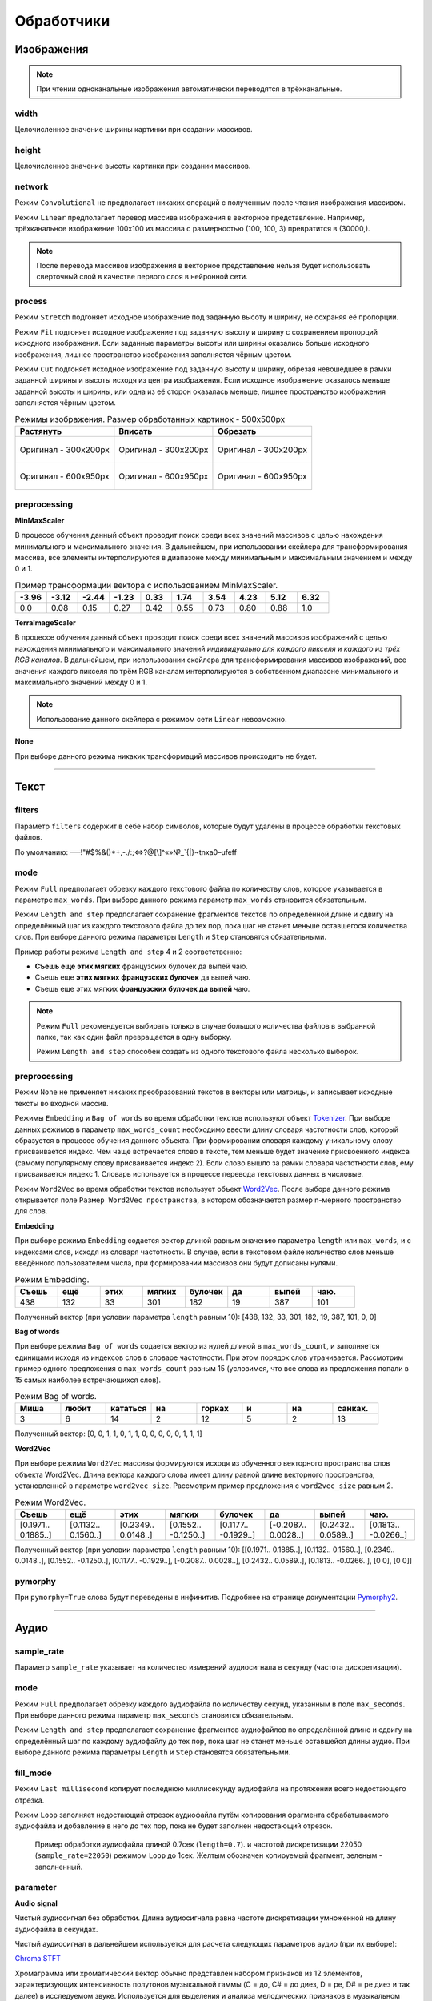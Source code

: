 Обработчики
+++++++++++

.. _image:

Изображения
===========

.. note::
    При чтении одноканальные изображения автоматически переводятся в трёхканальные.

width
------
Целочисленное значение ширины картинки при создании массивов.

height
------
Целочисленное значение высоты картинки при создании массивов.

network
-------
.. На выбор доступно два режима - ``Convolutional`` и ``Linear``.

Режим ``Convolutional`` не предполагает никаких операций с полученным после чтения изображения массивом.

Режим ``Linear`` предполагает перевод массива изображения в векторное представление.
Например, трёхканальное изображение 100х100 из массива с размерностью (100, 100, 3) превратится в (30000,).


.. image:: images/изображения_сеть.png
    :alt: изображения_сеть.png

.. note::
    После перевода массивов изображения в векторное представление нельзя будет использовать сверточный слой в качестве первого слоя в нейронной сети.

.. _imageMode:

process
-----------------
Режим ``Stretch`` подгоняет исходное изображение под заданную высоту и ширину, не сохраняя её пропорции.

Режим ``Fit`` подгоняет исходное изображение под заданную высоту и ширину с сохранением пропорций исходного изображения.
Если заданные параметры высоты или ширины оказались больше исходного изображения, лишнее пространство изображения заполняется чёрным цветом.

Режим ``Cut`` подгоняет исходное изображение под заданную высоту и ширину, обрезая невошедшее в рамки заданной ширины и высоты исходя из центра изображения.
Если исходное изображение оказалось меньше заданной высоты и ширины, или одна из её сторон оказалась меньше, лишнее пространство изображения заполняется чёрным цветом.


.. list-table:: Режимы изображения. Размер обработанных картинок - 500х500px
    :widths: 300, 300, 300
    :header-rows: 1

    * - Растянуть
      - Вписать
      - Обрезать

    * - .. figure:: images/изображения_цветок_растянуть.png
          :alt: изображения_цветок_растянуть.png
          :align: center

          Оригинал - 300х200px

      - .. figure:: images/изображения_цветок_вписать.png
          :alt: изображения_цветок_растянуть.png
          :align: center

          Оригинал - 300х200px

      - .. figure:: images/изображения_цветок_обрезать.png
          :alt: изображения_цветок_растянуть.png
          :align: center

          Оригинал - 300х200px

    * - .. figure:: images/изображения_жираф_растянуть.png
          :alt: изображения_цветок_растянуть.png
          :align: center

          Оригинал - 600х950px

      - .. figure:: images/изображения_жираф_вписать.png
          :alt: изображения_цветок_растянуть.png
          :align: center

          Оригинал - 600х950px

      - .. figure:: images/изображения_жираф_обрезать.png
          :alt: изображения_цветок_растянуть.png
          :align: center

          Оригинал - 600х950px


preprocessing
-------------
**MinMaxScaler**

В процессе обучения данный объект проводит поиск среди всех значений массивов с целью нахождения минимального и максимального значения.
В дальнейшем, при использовании скейлера для трансформирования массива, все элементы интерполируются в диапазоне между минимальным и максимальным значением и между 0 и 1.

.. list-table:: Пример трансформации вектора с использованием MinMaxScaler.
    :widths: 30, 30, 30, 30, 30, 30, 30, 30, 30, 30
    :header-rows: 1

    * - -3.96
      - -3.12
      - -2.44
      - -1.23
      - 0.33
      - 1.74
      - 3.54
      - 4.23
      - 5.12
      - 6.32

    * - 0.0
      - 0.08
      - 0.15
      - 0.27
      - 0.42
      - 0.55
      - 0.73
      - 0.80
      - 0.88
      - 1.0

**TerraImageScaler**

В процессе обучения данный объект проводит поиск среди всех значений массивов изображений с целью нахождения минимального и максимального значений *индивидуально для каждого пикселя и каждого из трёх RGB каналов*.
В дальнейшем, при использовании скейлера для трансформирования массивов изображений, все значения каждого пикселя по трём RGB каналам интерполируются в собственном диапазоне минимального и максимального значений между 0 и 1.

.. note::
    Использование данного скейлера с режимом сети ``Linear`` невозможно.

**None**

При выборе данного режима никаких трансформаций массивов происходить не будет.

.................................................................

.. _text:

Текст
===============

filters
-------
Параметр ``filters`` содержит в себе набор символов, которые будут удалены в процессе обработки текстовых файлов.

По умолчанию: –—!"#$%&()*+,-./:;<=>?@[\\]^«»№_`{|}~\t\n\xa0–\ufeff

mode
--------------
Режим ``Full`` предполагает обрезку каждого текстового файла по количеству слов, которое указывается в параметре ``max_words``.
При выборе данного режима параметр ``max_words`` становится обязательным.

Режим ``Length and step`` предполагает сохранение фрагментов текстов по определённой длине и сдвигу на определённый шаг из каждого текстового файла до тех пор, пока шаг не станет меньше оставшегося количества слов.
При выборе данного режима параметры ``Length`` и ``Step`` становятся обязательными.

Пример работы режима ``Length and step`` 4 и 2 соответственно:

* **Съешь еще этих мягких** французских булочек да выпей чаю.
* Съешь еще **этих мягких французских булочек** да выпей чаю.
* Съешь еще этих мягких **французских булочек да выпей** чаю.

.. note::
    Режим ``Full`` рекомендуется выбирать только в случае большого количества файлов в выбранной папке, так как один файл превращается в одну выборку.

    Режим ``Length and step`` способен создать из одного текстового файла несколько выборок.


preprocessing
----------------

Режим ``None`` не применяет никаких преобразований текстов в векторы или матрицы, и записывает исходные тексты во входной массив.

Режимы ``Embedding`` и ``Bag of words`` во время обработки текстов используют объект `Tokenizer <https://ru-keras.com/text-preprocessing/>`_.
При выборе данных режимов в параметр ``max_words_count`` необходимо ввести длину словаря частотности слов, который образуется в процессе обучения данного объекта.
При формировании словаря каждому уникальному слову присваивается индекс. Чем чаще встречается слово в тексте, тем меньше будет значение присвоенного индекса (самому популярному слову присваивается индекс 2). Если слово вышло за рамки словаря частотности слов, ему присваивается индекс 1.
Словарь используется в процессе перевода текстовых данных в числовые.

Режим ``Word2Vec`` во время обработки текстов использует объект `Word2Vec <https://radimrehurek.com/gensim/models/word2vec.html>`_.
После выбора данного режима открывается поле ``Размер Word2Vec пространства``, в котором обозначается размер n-мерного пространство для слов.

**Embedding**

При выборе режима ``Embedding`` содается вектор длиной равным значению параметра ``length`` или ``max_words``, и с индексами слов, исходя из словаря частотности.
В случае, если в текстовом файле количество слов меньше введённого пользователем числа, при формировании массивов они будут дописаны нулями.

.. list-table:: Режим Embedding.
    :widths: 15, 15, 15, 15, 15, 15, 15, 15
    :header-rows: 1

    * - Съешь
      - ещё
      - этих
      - мягких
      - булочек
      - да
      - выпей
      - чаю.

    * - 438
      - 132
      - 33
      - 301
      - 182
      - 19
      - 387
      - 101

Полученный вектор (при условии параметра ``length`` равным 10): [438, 132, 33, 301, 182, 19, 387, 101, 0, 0]

**Bag of words**

При выборе режима ``Bag of words`` содается вектор из нулей длиной в ``max_words_count``, и заполняется единицами исходя из индексов слов в словаре частотности. При этом порядок слов утрачивается.
Рассмотрим пример одного предложения с ``max_words_count`` равным 15 (условимся, что все слова из предложения попали в 15 самых наиболее встречающихся слов).

.. list-table:: Режим Bag of words.
    :widths: 15, 15, 15, 15, 15, 15, 15, 15
    :header-rows: 1

    * - Миша
      - любит
      - кататься
      - на
      - горках
      - и
      - на
      - санках.

    * - 3
      - 6
      - 14
      - 2
      - 12
      - 5
      - 2
      - 13

Полученный вектор: [0, 0, 1, 1, 0, 1, 1, 0, 0, 0, 0, 0, 1, 1, 1]

**Word2Vec**

При выборе режима ``Word2Vec`` массивы формируются исходя из обученного векторного пространства слов объекта Word2Vec.
Длина вектора каждого слова имеет длину равной длине векторного пространства, установленной в параметре ``word2vec_size``.
Рассмотрим пример предложения с ``word2vec_size`` равным 2.

.. list-table:: Режим Word2Vec.
    :widths: 15, 15, 15, 15, 15, 15, 15, 15
    :header-rows: 1

    * - Съешь
      - ещё
      - этих
      - мягких
      - булочек
      - да
      - выпей
      - чаю.

    * - [0.1971.. 0.1885..]
      - [0.1132.. 0.1560..]
      - [0.2349.. 0.0148..]
      - [0.1552.. -0.1250..]
      - [0.1177.. -0.1929..]
      - [-0.2087.. 0.0028..]
      - [0.2432.. 0.0589..]
      - [0.1813.. -0.0266..]

Полученный вектор (при условии параметра ``length`` равным 10): [[0.1971.. 0.1885..], [0.1132.. 0.1560..], [0.2349.. 0.0148..], [0.1552.. -0.1250..], [0.1177.. -0.1929..], [-0.2087.. 0.0028..], [0.2432.. 0.0589..], [0.1813.. -0.0266..], [0 0], [0 0]]

pymorphy
--------
При ``pymorphy=True`` слова будут переведены в инфинитив. Подробнее на странице документации `Pymorphy2 <https://pymorphy2.readthedocs.io/en/stable/user/>`_.

.................................................................

.. _audio:

Аудио
=====

sample_rate
---------------------
Параметр ``sample_rate`` указывает на количество измерений аудиосигнала в секунду (частота дискретизации).

mode
------------
Режим ``Full`` предполагает обрезку каждого аудиофайла по количеству секунд, указанным в поле ``max_seconds``.
При выборе данного режима параметр ``max_seconds`` становится обязательным.

Режим ``Length and step`` предполагает сохранение фрагментов аудиофайлов по определённой длине и сдвигу на определённый шаг по каждому аудиофайлу до тех пор, пока шаг не станет меньше оставшейся длины аудио.
При выборе данного режима параметры ``Length`` и ``Step`` становятся обязательными.

fill_mode
---------
Режим ``Last millisecond`` копирует последнюю миллисекунду аудиофайла на протяжении всего недостающего отрезка.

Режим ``Loop`` заполняет недостающий отрезок аудиофайла путём копирования фрагмента обрабатываемого аудиофайла и добавление в него до тех пор, пока не будет заполнен недостающий отрезок.

.. figure:: images/аудио_по_длине_и_шагу.png
    :alt: аудио_по_длине_и_шагу.png

    Пример обработки аудиофайла длиной 0.7сек (``length=0.7``). и частотой дискретизации 22050 (``sample_rate=22050``) режимом ``Loop`` до 1сек. Желтым обозначен копируемый фрагмент, зеленым - заполненный.


parameter
---------
**Audio signal**

Чистый аудиосигнал без обработки. Длина аудиосигнала равна частоте дискретизации умноженной на длину аудиофайла в секундах.

Чистый аудиосигнал в дальнейшем используется для расчета следующих параметров аудио (при их выборе):

`Chroma STFT <https://librosa.org/doc/main/generated/librosa.feature.chroma_stft.html>`_

Хромаграмма или хроматический вектор обычно представлен набором признаков из 12 элементов, характеризующих интенсивность полутонов музыкальной гаммы (C = до, C# = до диез, D = ре, D# = ре диез и так далее) в исследуемом звуке.
Используется для выделения и анализа мелодических признаков в музыкальном аудиосигнале.

`MFCC <https://librosa.org/doc/main/generated/librosa.feature.mfcc.html>`_

Представляют собой небольшой набор признаков (обычно 10–20), которые кратко описывают структуру спектра звука.
Фильтры, которыми выделяются коэффициенты, основаны на особенностях человеческого восприятия звука: древним людям важнее было распознавать низкочастотные звуки, что отразилось в эволюции органов слуха.

`RMS <https://librosa.org/doc/main/generated/librosa.feature.rms.html>`_

`Spectral centroid <https://librosa.org/doc/main/generated/librosa.feature.spectral_centroid.html>`_

Спектральный центроид указывает вблизи какой частоты сосредоточена большая часть энергии спектра.
Другими словами, указывает, где расположен «центр масс» звука.

`Spectral bandwidth <https://librosa.org/doc/main/generated/librosa.feature.spectral_bandwidth.html>`_

`Spectral roll-off <https://librosa.org/doc/main/generated/librosa.feature.spectral_rolloff.html>`_

Мера формы сигнала, представляющая собой частоту, выше которой энергия звука практически отсутствует.
Для ее получения определяют частотную границу, ниже которой лежит 85% всей мощности аудиосигнала.

`Zero-crossing rate <https://librosa.org/doc/main/generated/librosa.feature.zero_crossing_rate.html>`_

Частота (или скорость) пересечения нуля соответствует общей оценке тембра звучания по шкале высокий/низкий, глухой/звонкий, шипящий/свистящий.

resample
--------
Тип ресемпла, используемый во время открытия аудиофайлов. Сильно влияет на скорость формирования датасета. Список доступных типов (в порядке возрастания скорости): ``Kaiser best``, ``Kaiser fast``, ``Scipy``.
Более подробно можно прочитать `здесь <https://librosa.org/doc/main/generated/librosa.resample.html#librosa.resample>`_.

preprocessing
-------------

**MinMaxScaler**

В процессе обучения данный объект проводит поиск среди всех значений массивов с целью нахождения минимального и максимального значения.
В дальнейшем, при использовании скейлера для трансформирования массива, все элементы интерполируются в диапазоне между минимальным и максимальным значением и между 0 и 1.

.. list-table:: Пример трансформации вектора с использованием MinMaxScaler.
    :widths: 30, 30, 30, 30, 30, 30, 30, 30, 30, 30
    :header-rows: 1

    * - -3.96
      - -3.12
      - -2.44
      - -1.23
      - 0.33
      - 1.74
      - 3.54
      - 4.23
      - 5.12
      - 6.32

    * - 0.0
      - 0.08
      - 0.15
      - 0.27
      - 0.42
      - 0.55
      - 0.73
      - 0.80
      - 0.88
      - 1.0

**StandardScaler**

При обучении скейлер проводит поиск среди всех значений массивов с целью находждения дисперсии, среднего значения.
При использовании скейлера трансформация массивов происходит по формуле **(x - среднее значение) / дисперсия**.

.. list-table:: Пример трансформации вектора с использованием StandardScaler.
    :widths: 30, 30, 30, 30, 30, 30, 30, 30, 30, 30
    :header-rows: 1

    * - -3.96
      - -3.12
      - -2.44
      - -1.23
      - 0.33
      - 1.74
      - 3.54
      - 4.23
      - 5.12
      - 6.32

    * - -1.44
      - -1.20
      - -1.00
      - -0.65
      - -0.21
      - 0.20
      - 0.71
      - 0.91
      - 1.17
      - 1.51

**None**

При выборе данного режима никаких трансформаций массивов происходить не будет.

.................................................................

.. _timeseries:

Временные ряды
==============

length
------
В параметр ``length`` следует ввести целочисленное значение количества значений временного ряда, на основе которых будет происходить предсказание.

step
---
В поле ``step`` следует ввести целочисленное значение сдвига окна временного ряда.

preprocessing
-------------

**MinMaxScaler**

В процессе обучения данный объект проводит поиск среди всех значений массивов с целью нахождения минимального и максимального значения.
В дальнейшем, при использовании скейлера для трансформирования массива, все элементы интерполируются в диапазоне между минимальным и максимальным значением и между 0 и 1.

.. list-table:: Пример трансформации вектора с использованием MinMaxScaler.
    :widths: 30, 30, 30, 30, 30, 30, 30, 30, 30, 30
    :header-rows: 1

    * - -3.96
      - -3.12
      - -2.44
      - -1.23
      - 0.33
      - 1.74
      - 3.54
      - 4.23
      - 5.12
      - 6.32

    * - 0.0
      - 0.08
      - 0.15
      - 0.27
      - 0.42
      - 0.55
      - 0.73
      - 0.80
      - 0.88
      - 1.0

**StandardScaler**

При обучении скейлер проводит поиск среди всех значений массивов с целью находждения дисперсии, среднего значения.
При использовании скейлера трансформация массивов происходит по формуле **(x - среднее значение) / дисперсия**.

.. list-table:: Пример трансформации вектора с использованием StandardScaler.
    :widths: 30, 30, 30, 30, 30, 30, 30, 30, 30, 30
    :header-rows: 1

    * - -3.96
      - -3.12
      - -2.44
      - -1.23
      - 0.33
      - 1.74
      - 3.54
      - 4.23
      - 5.12
      - 6.32

    * - -1.44
      - -1.20
      - -1.00
      - -0.65
      - -0.21
      - 0.20
      - 0.71
      - 0.91
      - 1.17
      - 1.51

**None**

При выборе данного режима никаких трансформаций массивов происходить не будет.

.. _categorical:

Категориальные
==============

Применим только в табличных данных.

Проводится поиск уникальных значений во всей колонке, и при формировании массивов присваивается номер класса, исходя из списка уникальных значений.

one_hot_encoding
-----------------

Перевод числового значения в формат One-Hot encoding.

.. list-table:: Перевод в OHE (4 класса).
    :widths: 30, 40
    :header-rows: 1

    * - Номер класса
      - Формат OHE
    * - 0
      - [1, 0, 0, 0]
    * - 1
      - [0, 1, 0, 0]
    * - 2
      - [0, 0, 1, 0]
    * - 3
      - [0, 0, 0, 1]

.. _raw:

Числовые
========

Применим только в табличных данных.

Не предусматривает никаких преобразований.

.. note::
    Колонка должна содержать только числовые данные и не должна иметь незаполненных значений. Допускается только разделитель ``.`` Запись числа в формате 22,200.50 не допускается.


.. _classification:

Классификация
=============

one_hot_encoding
-----------------

Перевод числового значения в формат One-Hot encoding.

.. list-table:: Перевод в OHE (4 класса).
    :widths: 30, 40
    :header-rows: 1

    * - Номер класса
      - Формат OHE
    * - 0
      - [1, 0, 0, 0]
    * - 1
      - [0, 1, 0, 0]
    * - 2
      - [0, 0, 1, 0]
    * - 3
      - [0, 0, 0, 1]

.. note::
    Названия классов формируются исходя из названий папок, выбранных в качестве входных данных.

.................................................................

.. _segmentation:

Сегментация
=======================

rgb_range
---------
В качестве параметра ``rgb_range`` следует ввести целочисленное значение диапазона для каждого из RGB каналов.
Например, при цвете класса [201, 157, 21] и диапазоне 20 к данному классу будут отнесены все пиксели со значением в диапазонах [181-221, 137-177, 1-41].

.. note::
    Значение диапазона индивидуально для каждого датасета и зависит от степени потери качества изображений масок сегментации - чем больше потери в качестве, тем большее число рекомендуется к установке.
    Однако следует учесть, что при близком расположении цветов по RGB каналам, и значением ``rgb_range`` бо́льшим этого расположения, классы могут пересечься.
    При отсутствии потери качества изображений масок сегментации, диапазон следует установить равным 0.

classes
-------

Параметр ``classes`` предполагает ручное заполнение классов в виде словаря, где в качестве ключа указано название класса, а в качестве значения цвет в виде списка с RGB значениями.

Параметр ``classes_path`` принимает  путь к файлу аннотации.

.. list-table:: Пример файла аннтации
    :widths: 15, 15, 10, 10
    :header-rows: 1

    * - # label
      - color_rgb
      - parts
      - actions

    * - Небо
      - 0,0,0
      -
      -
    * - Самолет
      - 255,0,0
      -
      -

.. note::
    Таблица файла аннотации должна использовать сепапатор ``:``.


Параметр ``num_classes`` принимает количество цветов и проводит автоматический поиск цветов классов.

.. note::
    Поиск цветов классов осуществляется начиная с первой картинки в выбранной папке пока не будет найдено то количество цветов, которое было указано в параметре ``num_classes``.

.. _regression:

Регрессия
=========
В качестве данных для регрессии необходимо выбрать одну колонку с числовыми данными.

.. note::
    Колонка должна содержать только числовые данные с разделителем ``.`` и должна быть полность заполнена. Запись числа в формате 22,200.50 не допускается.

**MinMaxScaler**

В процессе обучения данный объект проводит поиск среди всех значений массивов с целью нахождения минимального и максимального значения.
В дальнейшем, при использовании скейлера для трансформирования массива, все элементы интерполируются в диапазоне между минимальным и максимальным значением и между 0 и 1.

.. list-table:: Пример трансформации вектора с использованием MinMaxScaler.
    :widths: 30, 30, 30, 30, 30, 30, 30, 30, 30, 30
    :header-rows: 1

    * - -3.96
      - -3.12
      - -2.44
      - -1.23
      - 0.33
      - 1.74
      - 3.54
      - 4.23
      - 5.12
      - 6.32

    * - 0.0
      - 0.08
      - 0.15
      - 0.27
      - 0.42
      - 0.55
      - 0.73
      - 0.80
      - 0.88
      - 1.0

**StandardScaler**

При обучении скейлер проводит поиск среди всех значений массивов с целью находждения дисперсии, среднего значения.
При использовании скейлера трансформация массивов происходит по формуле **(x - среднее значение) / дисперсия**.

.. list-table:: Пример трансформации вектора с использованием StandardScaler.
    :widths: 30, 30, 30, 30, 30, 30, 30, 30, 30, 30
    :header-rows: 1

    * - -3.96
      - -3.12
      - -2.44
      - -1.23
      - 0.33
      - 1.74
      - 3.54
      - 4.23
      - 5.12
      - 6.32

    * - -1.44
      - -1.20
      - -1.00
      - -0.65
      - -0.21
      - 0.20
      - 0.71
      - 0.91
      - 1.17
      - 1.51

**None**

При выборе данного режима никаких трансформаций массивов происходить не будет.

.. _timeseriesDepth:

Глубина предсказания
====================

depth
-----
В качестве параметра ``depth`` следует ввести целочисленное значение количества предсказаний временного ряда.

.. figure:: images/временные_ряды_анимация.gif
  :alt: временные_ряды_анимация.gif
  :align: center

  Пример формирования массивов со следующими параметрами: Длина 300 (желтое), Шаг 50, Глубина предсказания 10 (зеленое).

.. _timeseriesTrend:

Тренд временных рядов
=====================

deviation
-------------------
В параметр ``deviation`` следует ввести отклонение нулевого тренда в процентах, в пределах которых отклонение тренда будет считаться нулевым.

Все числовые значения на выходе будут разбиты на три класса: **Не изменился**, **Вверх**, **Вниз**.

.. note::
    При ``deviation=2`` и последним значением X=157, и значении Y=169, тренду будет присвоен класс **Вверх** (157 * 0.02 = 3.14, т.е. диапазон для класса **Не изменился** равен 157 ± 3.14).